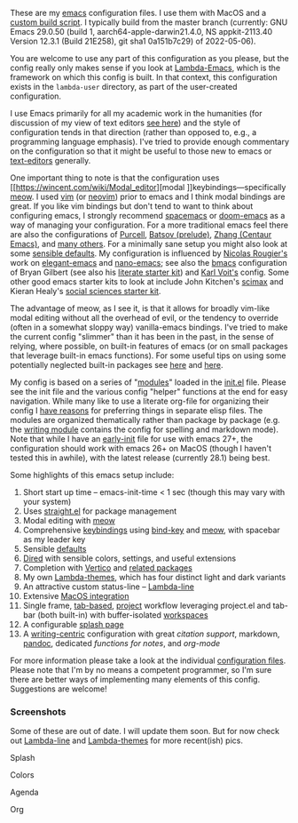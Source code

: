 These are my [[https://www.gnu.org/software/emacs/][emacs]] configuration files. I use them with MacOS and a [[https://github.com/mclear-tools/build-emacs-macos][custom build
script]]. I typically build from the master branch (currently: GNU Emacs 29.0.50
(build 1, aarch64-apple-darwin21.4.0, NS appkit-2113.40 Version 12.3.1 (Build
21E258), git sha1 0a151b7c29) of 2022-05-06).

You are welcome to use any part of this configuration as you please, but the
config really only makes sense if you look at [[https://github.com/Lambda-Emacs/lambda-emacs][Lambda-Emacs]], which is the
framework on which this config is built. In that context, this configuration
exists in the =lambda-user= directory, as part of the user-created configuration.

I use Emacs primarily for all my academic work in the humanities (for
discussion of my view of text editors [[https://www.colinmclear.net/posts/texteditor/][see here]]) and the style of configuration
tends in that direction (rather than opposed to, e.g., a programming language
emphasis). I've tried to provide enough commentary on the configuration so that
it might be useful to those new to emacs or [[https://en.wikipedia.org/wiki/Text_editor][text-editors]] generally. 

One important thing to note is that the configuration uses [[https://wincent.com/wiki/Modal_editor][modal
]]keybindings---specifically [[https://github.com/meow-edit/meow][meow]]. I used [[http://www.vim.org][vim]] (or [[https://neovim.io][neovim]]) prior to emacs and I
think modal bindings are great. If you like vim bindings but don't tend to want
to think about configuring emacs, I strongly recommend [[http://spacemacs.org][spacemacs]] or [[https://github.com/hlissner/doom-emacs][doom-emacs]]
as a way of managing your configuration. For a more traditional emacs feel
there are also the configurations of [[Https://github.com/purcell/emacs.d][Purcell]], [[https://github.com/bbatsov/prelude][Batsov (prelude)]], [[https://github.com/seagle0128/.emacs.d][Zhang (Centaur
Emacs)]], and [[https://github.com/caisah/emacs.dz][many others]]. For a minimally sane setup you might also look at
some [[https://github.com/hrs/sensible-defaults.el][sensible defaults]]. My configuration is influenced by [[https://github.com/rougier][Nicolas Rougier's]]
work on [[https://github.com/rougier/elegant-emacs][elegant-emacs]] and [[https://github.com/rougier/nano-emacs][nano-emacs]]; see also the [[https://github.com/gilbertw1/bmacs][bmacs]] configuration of
Bryan Gilbert (see also his [[https://github.com/gilbertw1/emacs-literate-starter][literate starter kit]]) and [[https://github.com/novoid/dot-emacs][Karl Voit's]] config. Some
other good emacs starter kits to look at include John Kitchen's [[https://github.com/jkitchin/scimax][scimax]] and
Kieran Healy's [[https://github.com/kjhealy/emacs-starter-kit][social sciences starter kit]].

The advantage of meow, as I see it, is that it allows for broadly vim-like
modal editing without all the overhead of evil, or the tendency to override
(often in a somewhat sloppy way) vanilla-emacs bindings. I've tried to make
the current config "slimmer" than it has been in the past, in the sense of
relying, where possible, on built-in features of emacs (or on small packages
that leverage built-in emacs functions). For some useful tips on using some
potentially neglected built-in packages see [[https://karthinks.com/software/batteries-included-with-emacs/][here]] and [[https://karthinks.com/software/more-batteries-included-with-emacs/][here]].  

My config is based on a series of "[[file:.local/lambda-library/lambda-setup/][modules]]" loaded in the [[file:init.el][init.el]] file. Please
see the init file and the various config "helper" functions at the end for
easy navigation. While many like to use a literate org-file for organizing
their config I [[https://www.colinmclear.net/posts/emacs-configuration/][have reasons]] for preferring things in separate elisp files. The
modules are organized thematically rather than package by package (e.g. the
[[file:.local/lambda-library/lambda-setup/lem-setup-writing.el][writing module]] contains the config for spelling and markdown mode). Note that
while I have an [[file:early-init.el][early-init]] file for use with emacs 27+, the configuration
should work with emacs 26+ on MacOS (though I haven't tested this in awhile),
with the latest release (currently 28.1) being best.

Some highlights of this emacs setup include:

1. Short start up time -- emacs-init-time < 1 sec (though this may vary with
   your system)
2. Uses [[https://github.com/raxod502/straight.el][straight.el]] for package management
3. Modal editing with [[https://github.com/meow-edit/meow][meow]]
4. Comprehensive [[file:.local/lambda-library/lambda-setup/lem-setup-keybindings.el][keybindings]] using [[https://github.com/jwiegley/use-package/blob/master/bind-key.el][bind-key]] and [[https://github.com/meow-edit/meow][meow]], with spacebar as my leader key
5. Sensible [[file:.local/lambda-library/lambda-setup/lem-setup-settings.el][defaults]]
6. [[file:.local/lambda-library/lambda-setup/lem-setup-dired.el][Dired]] with sensible colors, settings, and useful extensions  
7. Completion with [[https://github.com/minad/vertico][Vertico]] and [[file:.local/lambda-library/lambda-setup/lem-setup-completion.el][related packages]]
8. My own [[https://github.com/Lambda-Emacs/lambda-themes][Lambda-themes]], which has four distinct light and dark variants
9. An attractive custom status-line -- [[https://github.com/Lambda-Emacs/lambda-line][Lambda-line]]
10. Extensive [[file:.local/lambda-library/lambda-setup/lem-setup-macos.el][MacOS integration]]
11. Single frame, [[file:.local/lambda-library/lambda-setup/lem-setup-tabs.el][tab-based]], [[file:.local/lambda-library/lambda-setup/lem-setup-projects.el][project]] workflow leveraging project.el and tab-bar (both
    built-in) with buffer-isolated [[https://github.com/mclear-tools/tabspaces][workspaces]]
12. A configurable [[file:.local/lambda-library/lambda-setup/lem-setup-splash.el][splash page]]
13. A [[file:.local/lambda-library/lambda-setup/lem-setup-writing.el][writing-centric]] configuration with great [[.local/lambda-library/lambda-setup/lem-setup-citation.el][citation support]], markdown, [[https://github.com/jgm/pandoc][pandoc]],
    dedicated [[.local/lambda-library/lambda-user/lem-setup-notes.el][functions for notes]], and [[.local/lambda-library/lambda-user/lem-setup-org.el][org-mode]]

    
For more information please take a look at the individual [[file:.local/lambda-library/lambda-setup/][configuration files]].
Please note that I'm by no means a competent programmer, so I'm sure there are
better ways of implementing many elements of this config. Suggestions are
welcome!

*** Screenshots
Some of these are out of date. I will update them soon. But for now check out
[[https://github.com/Lambda-Emacs/lambda-line][Lambda-line]] and [[https://github.com/Lambda-Emacs/lambda-themes][Lambda-themes]] for more recent(ish) pics.

#+BEGIN_HTML
<div>
<p>Splash</p>
<img src="./screenshots/light-splash.png" width=47.5%/>
<img src="./screenshots/dark-splash.png" width=47.5%/>
</div>

<div>
<p>Colors</p>
<img src="./screenshots/light-colors.png" width=47.5%/>
<img src="./screenshots/dark-colors.png"  width=47.5%/>
</div>

<div>
<p>Agenda</p>
<img src="./screenshots/light-agenda.png" width=47.5%/>
<img src="./screenshots/dark-agenda.png"  width=47.5%/>
</div>

<div>
<p>Org</p>
<img src="./screenshots/light-org.png" width=47.5%/>
<img src="./screenshots/dark-org.png"  width=47.5%/>
</div>

#+END_HTML
